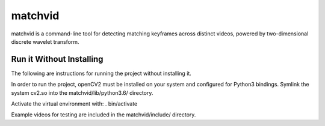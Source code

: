 #########
matchvid
#########

matchvid is a command-line tool for detecting matching keyframes across distinct videos, powered by two-dimensional discrete wavelet transform.

*************
Run it Without Installing
*************
The following are instructions for running the project without installing it.

In order to run the project, openCV2 must be installed on your system and configured for Python3 bindings. Symlink the system cv2.so into the matchvid/lib/python3.6/ directory.

Activate the virtual environment with: . bin/activate

Example videos for testing are included in the matchvid/include/ directory.

